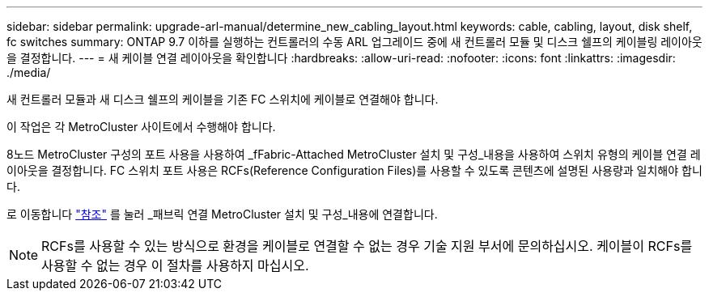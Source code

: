 ---
sidebar: sidebar 
permalink: upgrade-arl-manual/determine_new_cabling_layout.html 
keywords: cable, cabling, layout, disk shelf, fc switches 
summary: ONTAP 9.7 이하를 실행하는 컨트롤러의 수동 ARL 업그레이드 중에 새 컨트롤러 모듈 및 디스크 쉘프의 케이블링 레이아웃을 결정합니다. 
---
= 새 케이블 연결 레이아웃을 확인합니다
:hardbreaks:
:allow-uri-read: 
:nofooter: 
:icons: font
:linkattrs: 
:imagesdir: ./media/


[role="lead"]
새 컨트롤러 모듈과 새 디스크 쉘프의 케이블을 기존 FC 스위치에 케이블로 연결해야 합니다.

이 작업은 각 MetroCluster 사이트에서 수행해야 합니다.

8노드 MetroCluster 구성의 포트 사용을 사용하여 _fFabric-Attached MetroCluster 설치 및 구성_내용을 사용하여 스위치 유형의 케이블 연결 레이아웃을 결정합니다. FC 스위치 포트 사용은 RCFs(Reference Configuration Files)를 사용할 수 있도록 콘텐츠에 설명된 사용량과 일치해야 합니다.

로 이동합니다 link:other_references.html["참조"] 를 눌러 _패브릭 연결 MetroCluster 설치 및 구성_내용에 연결합니다.


NOTE: RCFs를 사용할 수 있는 방식으로 환경을 케이블로 연결할 수 없는 경우 기술 지원 부서에 문의하십시오. 케이블이 RCFs를 사용할 수 없는 경우 이 절차를 사용하지 마십시오.
